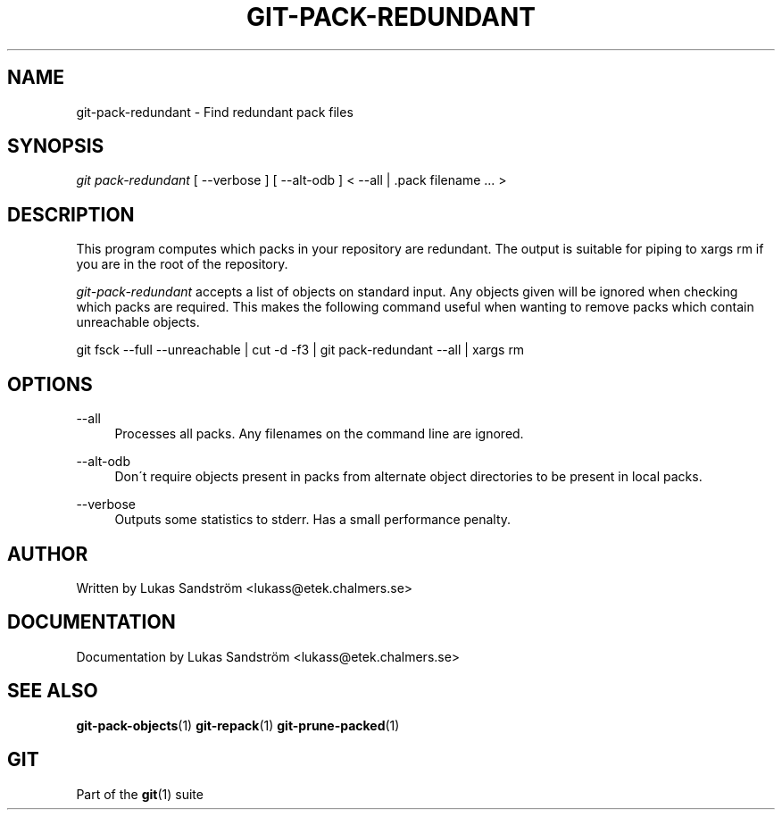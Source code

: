 .\"     Title: git-pack-redundant
.\"    Author: 
.\" Generator: DocBook XSL Stylesheets v1.73.2 <http://docbook.sf.net/>
.\"      Date: 10/31/2008
.\"    Manual: Git Manual
.\"    Source: Git 1.6.0.2.287.g3791f
.\"
.TH "GIT\-PACK\-REDUNDANT" "1" "10/31/2008" "Git 1\.6\.0\.2\.287\.g3791f" "Git Manual"
.\" disable hyphenation
.nh
.\" disable justification (adjust text to left margin only)
.ad l
.SH "NAME"
git-pack-redundant - Find redundant pack files
.SH "SYNOPSIS"
\fIgit pack\-redundant\fR [ \-\-verbose ] [ \-\-alt\-odb ] < \-\-all | \.pack filename \&... >
.SH "DESCRIPTION"
This program computes which packs in your repository are redundant\. The output is suitable for piping to xargs rm if you are in the root of the repository\.

\fIgit\-pack\-redundant\fR accepts a list of objects on standard input\. Any objects given will be ignored when checking which packs are required\. This makes the following command useful when wanting to remove packs which contain unreachable objects\.

git fsck \-\-full \-\-unreachable | cut \-d \fI \fR \-f3 | git pack\-redundant \-\-all | xargs rm
.SH "OPTIONS"
.PP
\-\-all
.RS 4
Processes all packs\. Any filenames on the command line are ignored\.
.RE
.PP
\-\-alt\-odb
.RS 4
Don\'t require objects present in packs from alternate object directories to be present in local packs\.
.RE
.PP
\-\-verbose
.RS 4
Outputs some statistics to stderr\. Has a small performance penalty\.
.RE
.SH "AUTHOR"
Written by Lukas Sandstr\(:om <lukass@etek\.chalmers\.se>
.SH "DOCUMENTATION"
Documentation by Lukas Sandstr\(:om <lukass@etek\.chalmers\.se>
.SH "SEE ALSO"
\fBgit-pack-objects\fR(1) \fBgit-repack\fR(1) \fBgit-prune-packed\fR(1)
.SH "GIT"
Part of the \fBgit\fR(1) suite

